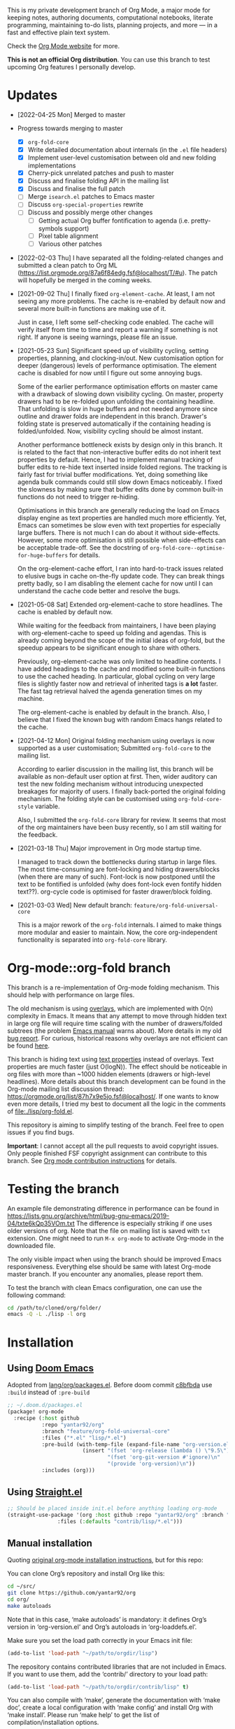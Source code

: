 This is my private development branch of Org Mode, a major mode for keeping notes,
authoring documents, computational notebooks, literate programming,
maintaining to-do lists, planning projects, and more — in a fast and
effective plain text system.

Check the [[https://orgmode.org][Org Mode website]] for more.

 *This is not an official Org distribution*.  You can use this branch
  to test upcoming Org features I personally develop.

* Updates

- [2022-04-25 Mon] Merged to master

- Progress towards merging to master
  - [X] =org-fold-core=
  - [X] Write detailed documentation about internals (in the =.el= file headers)
  - [X] Implement user-level customisation between old and new folding implementations
  - [X] Cherry-pick unrelated patches and push to master
  - [X] Discuss and finalise folding API in the mailing list
  - [X] Discuss and finalise the full patch
  - [ ] Merge =isearch.el= patches to Emacs master
  - [ ] Discuss =org-special-properties= rewrite
  - [ ] Discuss and possibly merge other changes
    - [ ] Getting actual Org buffer fontification to agenda (i.e. pretty-symbols support)
    - [ ] Pixel table alignment
    - [ ] Various other patches

- [2022-02-03 Thu] I have separated all the folding-related changes and submitted a clean patch to Org ML (https://list.orgmode.org/87a6f84edg.fsf@localhost/T/#u). The patch will hopefully be merged in the coming weeks.

- [2021-09-02 Thu] I finally fixed =org-element-cache=. At least, I am not seeing any more problems. The cache is re-enabled by default now and several more built-in functions are making use of it.

  Just in case, I left some self-checking code enabled. The cache will verify itself from time to time and report a warning if something is not right. If anyone is seeing warnings, please file an issue.

- [2021-05-23 Sun] Significant speed up of visibility cycling, setting properties, planning, and clocking-in/out. New customisation option for deeper (dangerous) levels of performance optimisation. The element cache is disabled for now until I figure out some annoying bugs.

  Some of the earlier performance optimisation efforts on master came with a drawback of slowing down visibility cycling. On master, property drawers had to be re-folded upon unfolding the containing headline. That unfolding is slow in huge buffers and not needed anymore since outline and drawer folds are independent in this branch. Drawer's folding state is preserved automatically if the containing heading is folded/unfolded. Now, visibility cycling should be almost instant.

  Another performance bottleneck exists by design only in this branch. It is related to the fact that non-interactive buffer edits do not inherit text properties by default. Hence, I had to implement manual tracking of buffer edits to re-hide text inserted inside folded regions. The tracking is fairly fast for trivial buffer modifications. Yet, doing something like agenda bulk commands could still slow down Emacs noticeably. I fixed the slowness by making sure that buffer edits done by common built-in functions do not need to trigger re-hiding.

  Optimisations in this branch are generally reducing the load on Emacs display engine as text properties are handled much more efficiently. Yet, Emacs can sometimes be slow even with text properties for especially large buffers. There is not much I can do about it without side-effects. However, some more optimisation is still possible when side-effects can be acceptable trade-off. See the docstring of =org-fold-core--optimise-for-huge-buffers= for details.

  On the org-element-cache effort, I ran into hard-to-track issues related to elusive bugs in cache on-the-fly update code. They can break things pretty badly, so I am disabling the element cache for now until I can understand the cache code better and resolve the bugs.

- [2021-05-08 Sat] Extended org-element-cache to store headlines. The cache is enabled by default now.

  While waiting for the feedback from maintainers, I have been playing with org-element-cache to speed up folding and agendas. This is already coming beyond the scope of the initial ideas of org-fold, but the speedup appears to be significant enough to share with others.

  Previously, org-element-cache was only limited to headline contents. I have added headings to the cache and modified some built-in functions to use the cached heading. In particular, global cycling on very large files is slightly faster now and retrieval of inherited tags is *a lot* faster. The fast tag retrieval halved the agenda generation times on my machine.

  The org-element-cache is enabled by default in the branch. Also, I believe that I fixed the known bug with random Emacs hangs related to the cache.

- [2021-04-12 Mon] Original folding mechanism using overlays is now supported as a user customisation; Submitted =org-fold-core= to the mailing list.

  According to earlier discussion in the mailing list, this branch will be available as non-default user option at first. Then, wider auditory can test the new folding mechanism without introducing unexpected breakages for majority of users. I finally back-ported the original folding mechanism. The folding style can be customised using =org-fold-core-style= variable.

  Also, I submitted the =org-fold-core= library for review. It seems that most of the org maintainers have been busy recently, so I am still waiting for the feedback.

- [2021-03-18 Thu] Major improvement in Org mode startup time.

  I managed to track down the bottlenecks during startup in large files. The most time-consuming are font-locking and hiding drawers/blocks (when there are many of such). Font-lock is now postponed until the text to be fontified is unfolded (why does font-lock even fontify hidden text??). org-cycle code is optimised for faster drawer/block folding.

- [2021-03-03 Wed] New default branch: =feature/org-fold-universal-core=

  This is a major rework of the =org-fold= internals. I aimed to make things more modular and easier to maintain. Now, the core org-independent functionality is separated into =org-fold-core= library.
  

* Org-mode::org-fold branch

This branch is a re-implementation of Org-mode folding mechanism. This should help with performance on large files.

The old mechanism is using [[https://www.gnu.org/software/emacs/manual/html_node/elisp/Overlays.html#Overlays][overlays]], which are implemented with O(n) complexity in Emacs. It means that any attempt to move through hidden text in large org file will require time scaling with the number of drawers/folded subtrees (the problem [[https://www.gnu.org/software/emacs/manual/html_node/elisp/Overlays.html#Overlays][Emacs manual]] warns about). More details in my old [[https://lists.gnu.org/archive/html/bug-gnu-emacs/2019-04/msg01387.html][bug report]]. For curious, historical reasons why overlays are not efficient can be found [[https://www.jwz.org/doc/lemacs.html][here]].

This branch is hiding text using [[https://www.gnu.org/software/emacs/manual/html_node/elisp/Text-Properties.html#Text-Properties][text properties]] instead of overlays. Text properties are much faster (just O(logN)). The effect should be noticeable in org files with more than ~1000 hidden elements (drawers or high-level headlines). More details about this branch development can be found in the Org-mode mailing list discussion thread: https://orgmode.org/list/87h7x9e5jo.fsf@localhost/. If one wants to know even more details, I tried my best to document all the logic in the comments of [[file:./lisp/org-fold.el]].

This repository is aiming to simplify testing of the branch. Feel free to open issues if you find bugs.

 *Important*: I cannot accept all the pull requests to avoid copyright issues. Only people finished FSF copyright assignment can contribute to this branch. See [[https://orgmode.org/contribute.html][Org mode contribution instructions]] for details.
* Testing the branch

An example file demonstrating difference in performance can be found in https://lists.gnu.org/archive/html/bug-gnu-emacs/2019-04/txte6kQp35VOm.txt
The difference is especially striking if one uses older versions of org. Note that the file on mailing list is saved with =txt= extension. One might need to run =M-x org-mode= to activate Org-mode in the downloaded file.

The only visible impact when using the branch should be improved Emacs responsiveness. Everything else should be same with latest Org-mode master branch. If you encounter any anomalies, please report them.

To test the branch with clean Emacs configuration, one can use the following command:

#+begin_src bash
cd /path/to/cloned/org/folder/
emacs -Q -L ./lisp -l org
#+end_src

* Installation

** Using [[https://github.com/hlissner/doom-emacs/][Doom Emacs]]

Adopted from [[https://github.com/hlissner/doom-emacs/blob/develop/modules/lang/org/packages.el][lang/org/packages.el]]. Before doom commit [[https://github.com/hlissner/doom-emacs/commit/cfb8a866dc6181889b0c056abf4fdd3f34fb144b][c8bfbda]] use =:build= instead of =:pre-build=
#+begin_src emacs-lisp
;; ~/.doom.d/packages.el
(package! org-mode
  :recipe (:host github
           :repo "yantar92/org"
           :branch "feature/org-fold-universal-core"
           :files ("*.el" "lisp/*.el")
           :pre-build (with-temp-file (expand-file-name "org-version.el" (straight--repos-dir "org"))
                        (insert "(fset 'org-release (lambda () \"9.5\"))\n"
                                "(fset 'org-git-version #'ignore)\n"
                                "(provide 'org-version)\n"))
           :includes (org)))
#+end_src

** Using [[https://github.com/raxod502/straight.el/][Straight.el]]

#+begin_src emacs-lisp
;; Should be placed inside init.el before anything loading org-mode 
(straight-use-package '(org :host github :repo "yantar92/org" :branch "feature/org-fold-universal-core"
			    :files (:defaults "contrib/lisp/*.el")))
#+end_src

** Manual installation

Quoting [[https://orgmode.org/org.html#Installation][original org-mode installation instructions]], but for this repo:

You can clone Org’s repository and install Org like this:

#+begin_src bash
cd ~/src/
git clone https://github.com/yantar92/org
cd org/
make autoloads
#+end_src

Note that in this case, ‘make autoloads’ is mandatory: it defines Org’s version in ‘org-version.el’ and Org’s autoloads in ‘org-loaddefs.el’.

Make sure you set the load path correctly in your Emacs init file:

#+begin_src emacs-lisp
(add-to-list 'load-path "~/path/to/orgdir/lisp")
#+end_src

The repository contains contributed libraries that are not included in Emacs. If you want to use them, add the ‘contrib/’ directory to your load path:

#+begin_src emacs-lisp
(add-to-list 'load-path "~/path/to/orgdir/contrib/lisp" t)
#+end_src

You can also compile with ‘make’, generate the documentation with ‘make doc’, create a local configuration with ‘make config’ and install Org with ‘make install’. Please run ‘make help’ to get the list of compilation/installation options.

For more detailed explanations on Org’s build system, please check the Org Build System page on [[https://orgmode.org/worg/dev/org-build-system.html][Worg]].

** Manual installation on Windows (for people, who are not familiar with git)

- Download the branch (Green "Code" button -> "download ZIP")

- Unpack the downloaded ZIP file

- Find "lisp" folder inside the unpacked "org" folder.  Note the path to the "lisp" folder

- If you don't have init file, create/open it using =C-x C-f ~/.emacs= (or .emacs/init.el if you already have that)

- Add =(setq load-path (append '("the/path/you/just/noted") load-path))= to your Emacs init file (on top of the file). Make sure that the path here has "lisp" folder at the end. Example:

#+begin_src emacs-lisp
(setq load-path (append '("~/Software/emacs/org-feature-org-fold/lisp") load-path))
#+end_src

- Find Find "cintrib/lisp" folder inside the unpacked "org" folder. Note the path.

- Add =(setq load-path (append '("the/path/you/just/noted") load-path))= to your Emacs init file after the previously added line. Example:

#+begin_src emacs-lisp
(setq load-path (append '("~/Software/emacs/org-feature-org-fold/contrib/lisp") load-path))
#+end_src

- Add =(require 'org)= in the next line. At the end, you should have something similar to below:

#+begin_src emacs-lisp
(setq load-path (append '("~/Software/emacs/org-feature-org-fold/lisp") load-path))
(setq load-path (append '("~/Software/emacs/org-feature-org-fold/contrib/lisp") load-path))
(require 'org)
#+end_src

- Save the file =C-x C-s=.

- Reload Emacs

- Try to run `M-x org-version`. The message should contain the path to where you downloaded the org-fold branch. If it does not, feel free to open an issue on Github or drop me an email (see https://github.com/yantar92).



* Install Org

Org is part of GNU Emacs: you probably don't need to install it.

To install a more recent version, please do it from [[https://elpa.gnu.org/packages/org.html][GNU ELPA]] by
running this command: =M-x package-install RET org RET=

* Join the GNU Project

Org is part of GNU Emacs and GNU Emacs is part of the GNU Operating
System, developed by the GNU Project.

If you are the author of an awesome program and want to join us in
writing Free (libre) Software, please consider making it an official
GNU program and become a GNU Maintainer.  Instructions on how to do
this are here http://www.gnu.org/help/evaluation.

Don't have a program to contribute?  Look at all the other ways to
help: https://www.gnu.org/help/help.html.

And to learn more about Free (libre) Software in general, please read
and share this page: https://gnu.org/philosophy/free-sw.html

* License

Org-mode is published under the [[https://www.gnu.org/licenses/gpl-3.0.html][GNU GPLv3 license]] or any later
version, the same as GNU Emacs.

Org-mode is free software: you can redistribute it and/or modify it
under the terms of the GNU General Public License as published by the
Free Software Foundation, either version 3 of the License, or (at your
option) any later version.

GNU Emacs is distributed in the hope that it will be useful, but
WITHOUT ANY WARRANTY; without even the implied warranty of
MERCHANTABILITY or FITNESS FOR A PARTICULAR PURPOSE.  See the GNU
General Public License for more details.

You should have received a copy of the GNU General Public License
along with Org mode.  If not, see https://www.gnu.org/licenses/.
